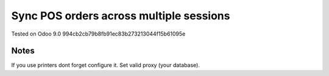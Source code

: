 Sync POS orders across multiple sessions
========================================

Tested on Odoo 9.0 994cb2cb79b8fb91ec83b273213044f15b61095e

Notes
-----

If you use printers dont forget configure it. Set valid proxy (your database).